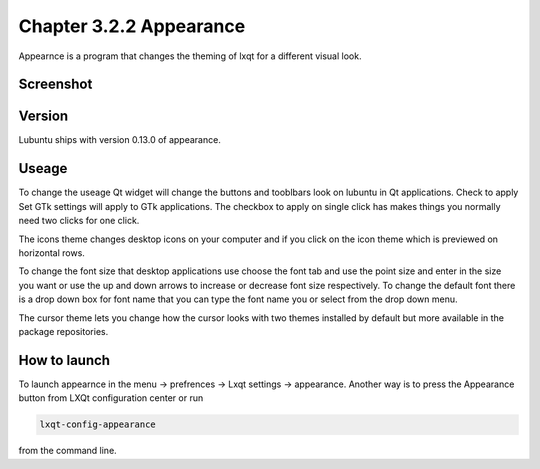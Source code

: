 Chapter 3.2.2 Appearance
========================

Appearnce is a program that changes the theming of lxqt for a different visual look.

Screenshot
----------
 .. image :: appearnce.png

Version
-------
Lubuntu ships with version 0.13.0 of appearance. 

Useage
------
To change the useage Qt widget will change the buttons and tooblbars look on lubuntu in Qt applications. Check to apply Set GTk settings will apply to GTk applications. The checkbox to apply on single click has makes things you normally need two clicks for one click.  

The icons theme changes desktop icons on your computer and if you click on the icon theme which is previewed on horizontal rows.

To change the font size that desktop applications use choose the font tab and use the point size and enter in the size you want or use the up and down arrows to increase or decrease font size respectively. To change the default font there is a drop down box for font name that you can type the font name you or select from the drop down menu.  

The cursor theme lets you change how the cursor looks with two themes installed by default but more available in the package repositories. 

How to launch
-------------
To launch appearnce in the menu -> prefrences -> Lxqt settings -> appearance. Another way is to press the Appearance button from LXQt configuration center or run 

.. code:: 

    lxqt-config-appearance 
    
from the command line. 
